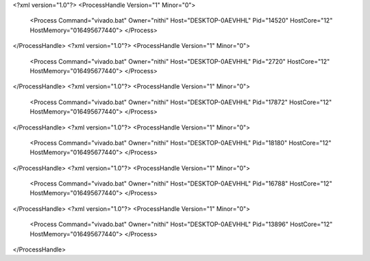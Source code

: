 <?xml version="1.0"?>
<ProcessHandle Version="1" Minor="0">
    <Process Command="vivado.bat" Owner="nithi" Host="DESKTOP-0AEVHHL" Pid="14520" HostCore="12" HostMemory="016495677440">
    </Process>
</ProcessHandle>
<?xml version="1.0"?>
<ProcessHandle Version="1" Minor="0">
    <Process Command="vivado.bat" Owner="nithi" Host="DESKTOP-0AEVHHL" Pid="2720" HostCore="12" HostMemory="016495677440">
    </Process>
</ProcessHandle>
<?xml version="1.0"?>
<ProcessHandle Version="1" Minor="0">
    <Process Command="vivado.bat" Owner="nithi" Host="DESKTOP-0AEVHHL" Pid="17872" HostCore="12" HostMemory="016495677440">
    </Process>
</ProcessHandle>
<?xml version="1.0"?>
<ProcessHandle Version="1" Minor="0">
    <Process Command="vivado.bat" Owner="nithi" Host="DESKTOP-0AEVHHL" Pid="18180" HostCore="12" HostMemory="016495677440">
    </Process>
</ProcessHandle>
<?xml version="1.0"?>
<ProcessHandle Version="1" Minor="0">
    <Process Command="vivado.bat" Owner="nithi" Host="DESKTOP-0AEVHHL" Pid="16788" HostCore="12" HostMemory="016495677440">
    </Process>
</ProcessHandle>
<?xml version="1.0"?>
<ProcessHandle Version="1" Minor="0">
    <Process Command="vivado.bat" Owner="nithi" Host="DESKTOP-0AEVHHL" Pid="13896" HostCore="12" HostMemory="016495677440">
    </Process>
</ProcessHandle>
